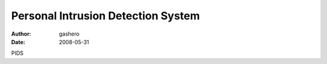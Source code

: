 =====================================
Personal Intrusion Detection System
=====================================

:author: gashero
:date: 2008-05-31

PIDS
